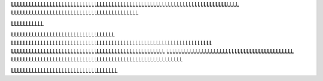 .. title: Lorem Ipsum
.. slug: lorem-impsum
.. date: 2012-03-30 23:00:00 UTC-03:00
.. tags: nikola, python, demo, blog
.. author: Roberto Alsina
.. link: https://getnikola.com/
.. description:
.. category: nikola


LLLLLLLLLLLLLLLLLLLLLLLLLLLLLLLLLLLLLLLLLLLLLLLLLLLLLLLLLLLLLLLLLLLLLLLLLLLLL
LLLLLLLLLLLLLLLLLLLLLLLLLLLLLLLLLLLLLLLLLLL

LLLLLLLLLLL

LLLLLLLLLLLLLLLLLLLLLLLLLLLLLLLLLLL
LLLLLLLLLLLLLLLLLLLLLLLLLLLLLLLLLLLLLLLLLLLLLLLLLLLLLLLLLLLLLLLLLLLL
LLLLLLLLLLLLLLLLLLLLLLLLLLLLLLLLLLLLLLLLLLLLLLLLLLLL
LLLLLLLLLLLLLLLLLLLLLLLLLLLLLLLLLLLLLLLLLLL
LLLLLLLLLLLLLLLLLLLLLLLLLLLLLLLLLLLLLLLLLLLLLLLLLLLLLLLLLL

LLLLLLLLLLLLLLLLLLLLLLLLLLLLLLLLLLLL
